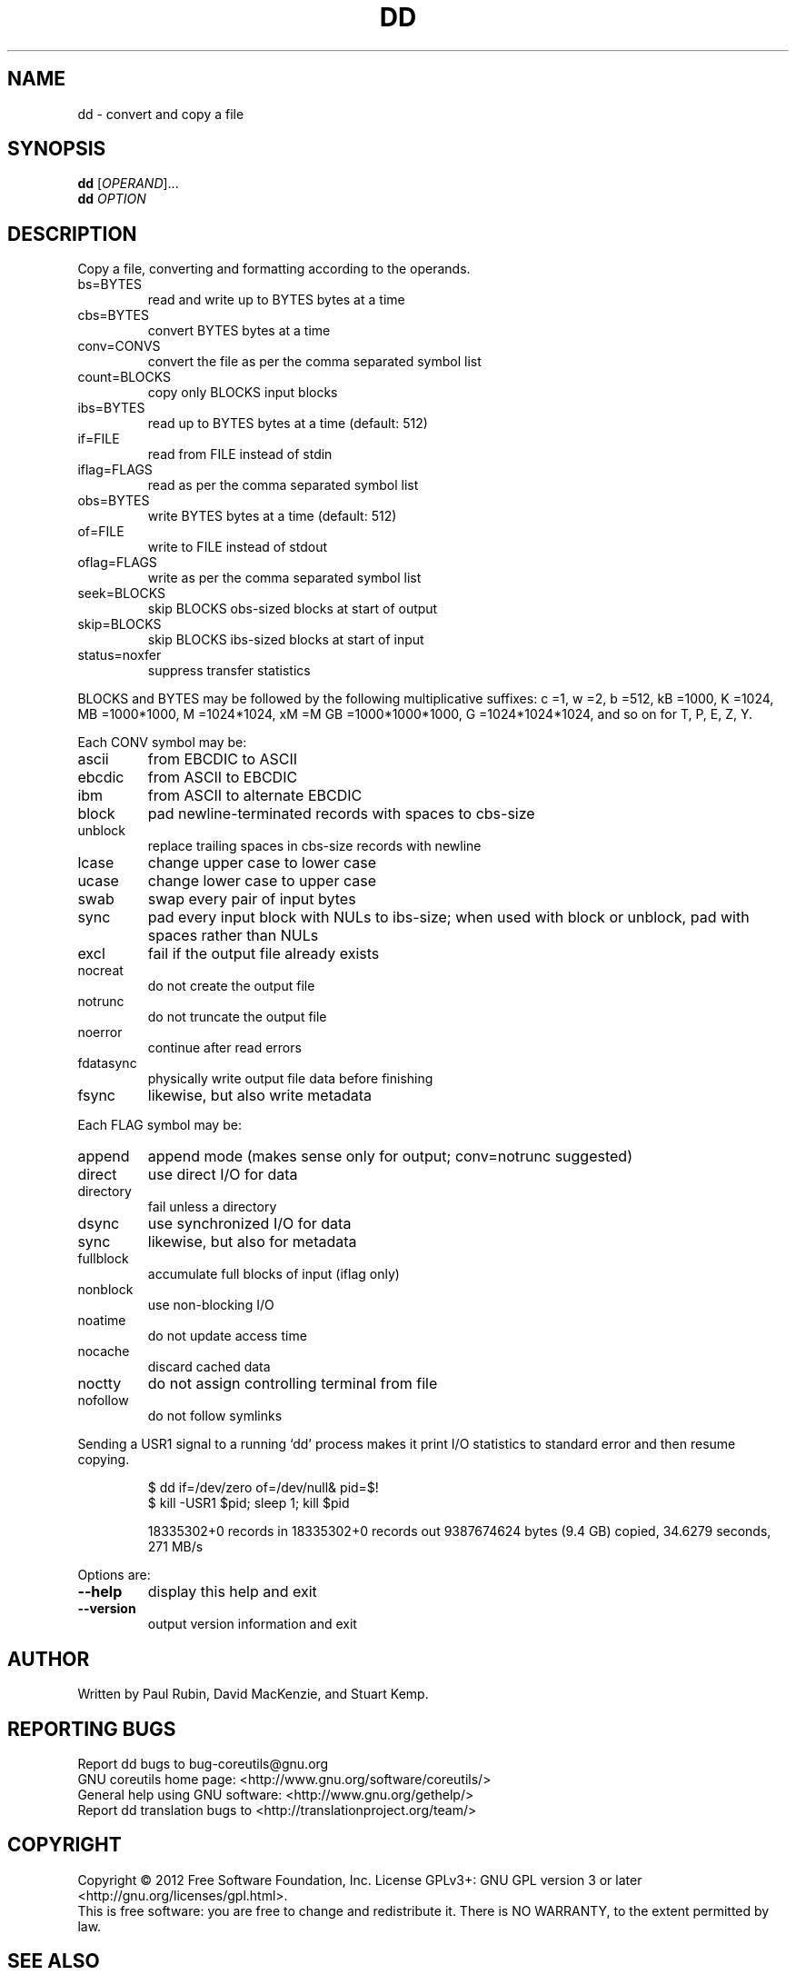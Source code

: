 .\" DO NOT MODIFY THIS FILE!  It was generated by help2man 1.35.
.TH DD "1" "January 2012" "GNU coreutils 8.15" "User Commands"
.SH NAME
dd \- convert and copy a file
.SH SYNOPSIS
.B dd
[\fIOPERAND\fR]...
.br
.B dd
\fIOPTION\fR
.SH DESCRIPTION
.\" Add any additional description here
.PP
Copy a file, converting and formatting according to the operands.
.TP
bs=BYTES
read and write up to BYTES bytes at a time
.TP
cbs=BYTES
convert BYTES bytes at a time
.TP
conv=CONVS
convert the file as per the comma separated symbol list
.TP
count=BLOCKS
copy only BLOCKS input blocks
.TP
ibs=BYTES
read up to BYTES bytes at a time (default: 512)
.TP
if=FILE
read from FILE instead of stdin
.TP
iflag=FLAGS
read as per the comma separated symbol list
.TP
obs=BYTES
write BYTES bytes at a time (default: 512)
.TP
of=FILE
write to FILE instead of stdout
.TP
oflag=FLAGS
write as per the comma separated symbol list
.TP
seek=BLOCKS
skip BLOCKS obs\-sized blocks at start of output
.TP
skip=BLOCKS
skip BLOCKS ibs\-sized blocks at start of input
.TP
status=noxfer
suppress transfer statistics
.PP
BLOCKS and BYTES may be followed by the following multiplicative suffixes:
c =1, w =2, b =512, kB =1000, K =1024, MB =1000*1000, M =1024*1024, xM =M
GB =1000*1000*1000, G =1024*1024*1024, and so on for T, P, E, Z, Y.
.PP
Each CONV symbol may be:
.TP
ascii
from EBCDIC to ASCII
.TP
ebcdic
from ASCII to EBCDIC
.TP
ibm
from ASCII to alternate EBCDIC
.TP
block
pad newline\-terminated records with spaces to cbs\-size
.TP
unblock
replace trailing spaces in cbs\-size records with newline
.TP
lcase
change upper case to lower case
.TP
ucase
change lower case to upper case
.TP
swab
swap every pair of input bytes
.TP
sync
pad every input block with NULs to ibs\-size; when used
with block or unblock, pad with spaces rather than NULs
.TP
excl
fail if the output file already exists
.TP
nocreat
do not create the output file
.TP
notrunc
do not truncate the output file
.TP
noerror
continue after read errors
.TP
fdatasync
physically write output file data before finishing
.TP
fsync
likewise, but also write metadata
.PP
Each FLAG symbol may be:
.TP
append
append mode (makes sense only for output; conv=notrunc suggested)
.TP
direct
use direct I/O for data
.TP
directory
fail unless a directory
.TP
dsync
use synchronized I/O for data
.TP
sync
likewise, but also for metadata
.TP
fullblock
accumulate full blocks of input (iflag only)
.TP
nonblock
use non\-blocking I/O
.TP
noatime
do not update access time
.TP
nocache
discard cached data
.TP
noctty
do not assign controlling terminal from file
.TP
nofollow
do not follow symlinks
.PP
Sending a USR1 signal to a running `dd' process makes it
print I/O statistics to standard error and then resume copying.
.IP
\f(CW$ dd if=/dev/zero of=/dev/null& pid=$!\fR
.br
\f(CW$ kill -USR1 $pid; sleep 1; kill $pid\fR
.IP
18335302+0 records in
18335302+0 records out
9387674624 bytes (9.4 GB) copied, 34.6279 seconds, 271 MB/s
.PP
Options are:
.TP
\fB\-\-help\fR
display this help and exit
.TP
\fB\-\-version\fR
output version information and exit
.SH AUTHOR
Written by Paul Rubin, David MacKenzie, and Stuart Kemp.
.SH "REPORTING BUGS"
Report dd bugs to bug\-coreutils@gnu.org
.br
GNU coreutils home page: <http://www.gnu.org/software/coreutils/>
.br
General help using GNU software: <http://www.gnu.org/gethelp/>
.br
Report dd translation bugs to <http://translationproject.org/team/>
.SH COPYRIGHT
Copyright \(co 2012 Free Software Foundation, Inc.
License GPLv3+: GNU GPL version 3 or later <http://gnu.org/licenses/gpl.html>.
.br
This is free software: you are free to change and redistribute it.
There is NO WARRANTY, to the extent permitted by law.
.SH "SEE ALSO"
The full documentation for
.B dd
is maintained as a Texinfo manual.  If the
.B info
and
.B dd
programs are properly installed at your site, the command
.IP
.B info coreutils \(aqdd invocation\(aq
.PP
should give you access to the complete manual.
